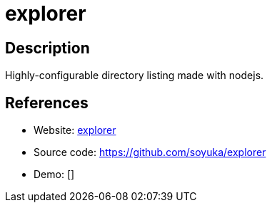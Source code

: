 = explorer

:Name:          explorer
:Language:      Nodejs
:License:       MIT
:Topic:         File Sharing and Synchronization
:Category:      Distributed filesystems
:Subcategory:   Web based file managers

// END-OF-HEADER. DO NOT MODIFY OR DELETE THIS LINE

== Description

Highly-configurable directory listing made with nodejs.

== References

* Website: https://soyuka.github.io/explorer/[explorer]
* Source code: https://github.com/soyuka/explorer[https://github.com/soyuka/explorer]
* Demo: []
